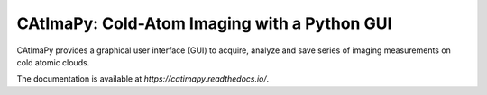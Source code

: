 CAtImaPy: Cold-Atom Imaging with a Python GUI
*********************************************

CAtImaPy provides a graphical user interface (GUI) to acquire, 
analyze and save series of imaging measurements on cold atomic clouds.

The documentation is available at `https://catimapy.readthedocs.io/`.


